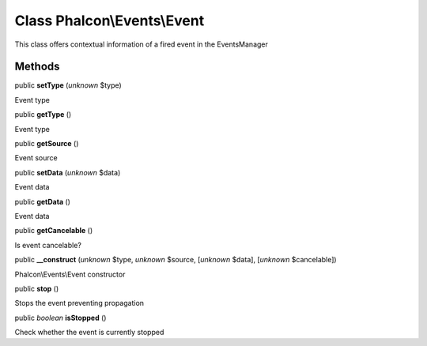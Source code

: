 Class **Phalcon\\Events\\Event**
================================

This class offers contextual information of a fired event in the EventsManager


Methods
-------

public  **setType** (*unknown* $type)

Event type



public  **getType** ()

Event type



public  **getSource** ()

Event source



public  **setData** (*unknown* $data)

Event data



public  **getData** ()

Event data



public  **getCancelable** ()

Is event cancelable?



public  **__construct** (*unknown* $type, *unknown* $source, [*unknown* $data], [*unknown* $cancelable])

Phalcon\\Events\\Event constructor



public  **stop** ()

Stops the event preventing propagation



public *boolean*  **isStopped** ()

Check whether the event is currently stopped



